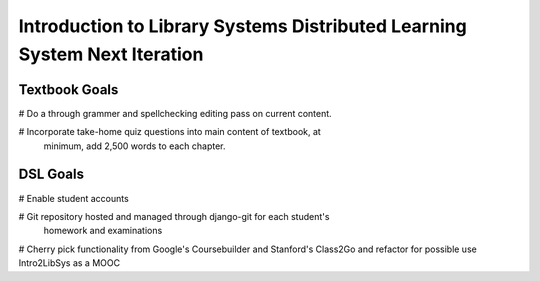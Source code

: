 ==========================================================================
Introduction to Library Systems Distributed Learning System Next Iteration
==========================================================================

Textbook Goals
--------------

# Do a through grammer and spellchecking editing pass on current content.

# Incorporate take-home quiz questions into main content of textbook, at 
  minimum, add 2,500 words to each chapter.

DSL Goals
---------

# Enable student accounts

# Git repository hosted and managed through django-git for each student's
  homework and examinations

# Cherry pick functionality from Google's Coursebuilder and Stanford's Class2Go   and refactor for possible use Intro2LibSys as a MOOC
